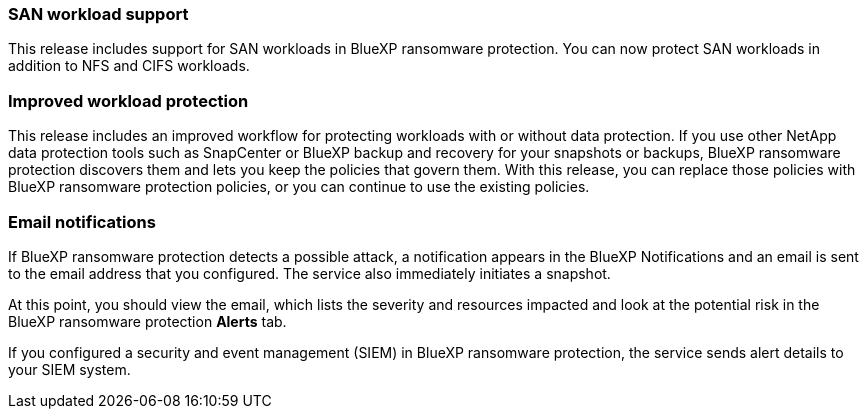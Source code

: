 === SAN workload support 
This release includes support for SAN workloads in BlueXP ransomware protection. You can now protect SAN workloads in addition to NFS and CIFS workloads.

=== Improved workload protection 
This release includes an improved workflow for protecting workloads with or without data protection. If you use other NetApp data protection tools such as SnapCenter or BlueXP backup and recovery for your snapshots or backups, BlueXP ransomware protection discovers them and lets you keep the policies that govern them. With this release, you can replace those policies with BlueXP ransomware protection policies, or you can continue to use the existing policies.

//For details, refer to link:rp-use-protect.html[Protect workloads]. 

//For details, refer to https://docs.netapp.com/us-en/bluexp-ransomware-protection/rp-use-protect.html[Protect workloads].

=== Email notifications 
If BlueXP ransomware protection detects a possible attack, a notification appears in the BlueXP Notifications and an email is sent to the email address that you configured. The service also immediately initiates a snapshot. 

At this point, you should view the email, which lists the severity and resources impacted and look at the potential risk in the BlueXP ransomware protection *Alerts* tab.

If you configured a security and event management (SIEM) in BlueXP ransomware protection, the service sends alert details to your SIEM system. 

//For details, refer to link:rp-use-alert.html[Handle detected ransomware alerts]. 

//For details, refer to https://docs.netapp.com/us-en/bluexp-ransomware-protection/rp-use-alert.html[Handle detected ransomware alerts].
